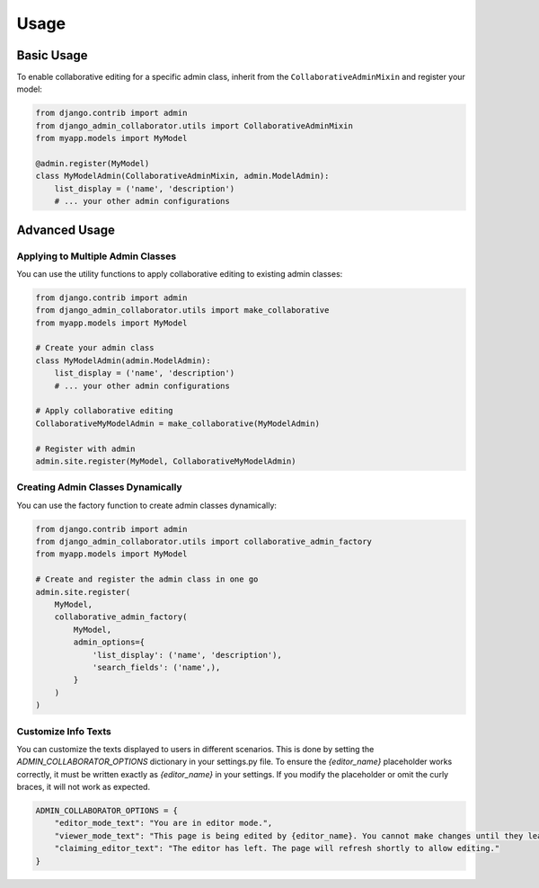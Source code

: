 Usage
=====

Basic Usage
----------

To enable collaborative editing for a specific admin class, inherit from the ``CollaborativeAdminMixin`` and register your model:

.. code-block:: python

    from django.contrib import admin
    from django_admin_collaborator.utils import CollaborativeAdminMixin
    from myapp.models import MyModel

    @admin.register(MyModel)
    class MyModelAdmin(CollaborativeAdminMixin, admin.ModelAdmin):
        list_display = ('name', 'description')
        # ... your other admin configurations

Advanced Usage
------------

Applying to Multiple Admin Classes
^^^^^^^^^^^^^^^^^^^^^^^^^^^^^^^^^

You can use the utility functions to apply collaborative editing to existing admin classes:

.. code-block:: python

    from django.contrib import admin
    from django_admin_collaborator.utils import make_collaborative
    from myapp.models import MyModel

    # Create your admin class
    class MyModelAdmin(admin.ModelAdmin):
        list_display = ('name', 'description')
        # ... your other admin configurations

    # Apply collaborative editing
    CollaborativeMyModelAdmin = make_collaborative(MyModelAdmin)

    # Register with admin
    admin.site.register(MyModel, CollaborativeMyModelAdmin)

Creating Admin Classes Dynamically
^^^^^^^^^^^^^^^^^^^^^^^^^^^^^^^^^

You can use the factory function to create admin classes dynamically:

.. code-block:: python

    from django.contrib import admin
    from django_admin_collaborator.utils import collaborative_admin_factory
    from myapp.models import MyModel

    # Create and register the admin class in one go
    admin.site.register(
        MyModel,
        collaborative_admin_factory(
            MyModel,
            admin_options={
                'list_display': ('name', 'description'),
                'search_fields': ('name',),
            }
        )
    )

Customize Info Texts
^^^^^^^^^^^^^^^^^^^^^^^^^^^^^^^^^

You can customize the texts displayed to users in different scenarios. This is done by setting the `ADMIN_COLLABORATOR_OPTIONS` dictionary in your settings.py file.
To ensure the `{editor_name}` placeholder works correctly, it must be written exactly as `{editor_name}` in your settings. If you modify the placeholder or omit the curly braces, it will not work as expected.

.. code-block:: python

    ADMIN_COLLABORATOR_OPTIONS = {
        "editor_mode_text": "You are in editor mode.",
        "viewer_mode_text": "This page is being edited by {editor_name}. You cannot make changes until they leave.",
        "claiming_editor_text": "The editor has left. The page will refresh shortly to allow editing."
    }